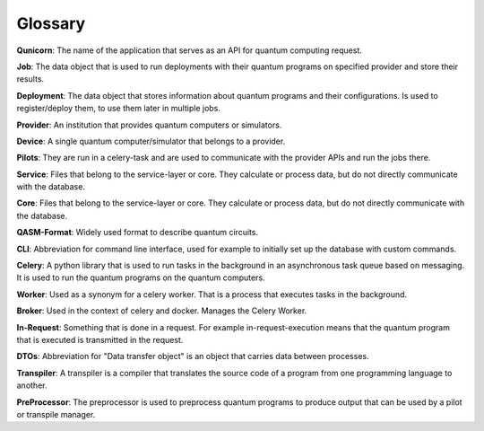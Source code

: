 Glossary
========

**Qunicorn**:
The name of the application that serves as an API for quantum computing request.

**Job**:
The data object that is used to run deployments with their quantum programs on specified provider and store their results.

**Deployment**:
The data object that stores information about quantum programs and their configurations.
Is used to register/deploy them, to use them later in multiple jobs.

**Provider**:
An institution that provides quantum computers or simulators.

**Device**:
A single quantum computer/simulator that belongs to a provider.

**Pilots**:
They are run in a celery-task and are used to communicate with the provider APIs and run the jobs there.

**Service**:
Files that belong to the service-layer or core. They calculate or process data, but do not directly communicate with the database.

**Core**:
Files that belong to the service-layer or core. They calculate or process data, but do not directly communicate with the database.

**QASM-Format**:
Widely used format to describe quantum circuits.

**CLI**:
Abbreviation for command line interface, used for example to initially set up the database with custom commands.

**Celery**:
A python library that is used to run tasks in the background in an asynchronous task queue based on messaging.
It is used to run the quantum programs on the quantum computers.

**Worker**:
Used as a synonym for a celery worker. That is a process that executes tasks in the background.

**Broker**:
Used in the context of celery and docker. Manages the Celery Worker.

**In-Request**:
Something that is done in a request. For example in-request-execution means that the quantum program that is executed is transmitted in the request.

**DTOs**:
Abbreviation for "Data transfer object" is an object that carries data between processes.

**Transpiler**:
A transpiler is a compiler that translates the source code of a program from one programming language to another.

**PreProcessor**:
The preprocessor is used to preprocess quantum programs to produce output that can be used by a pilot or transpile manager.
